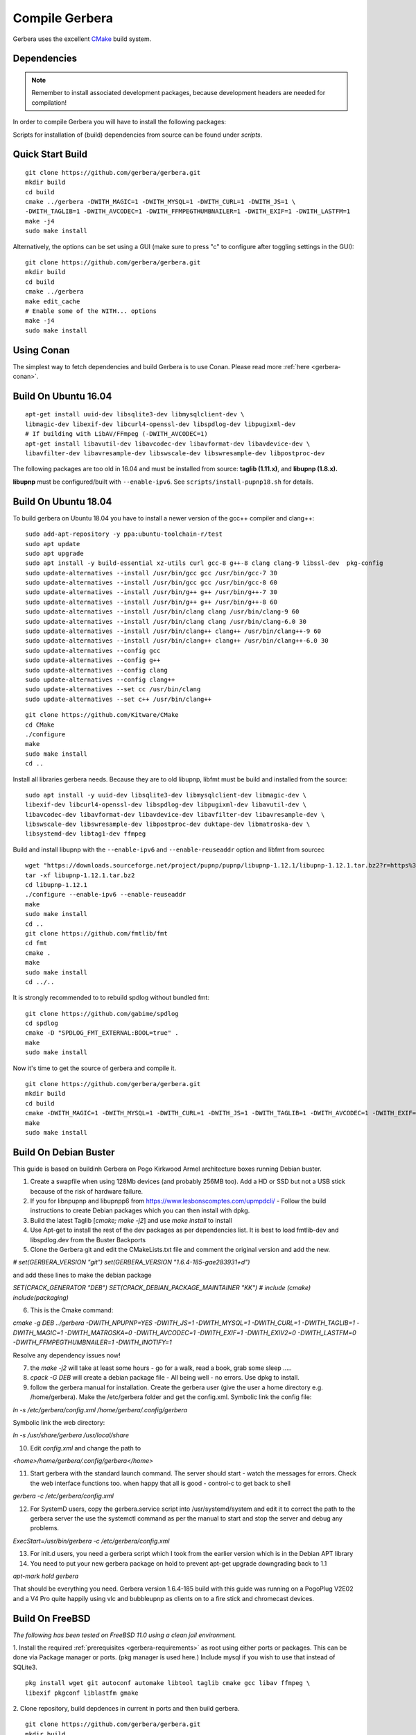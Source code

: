 .. index:: Compile Gerbera

Compile Gerbera
===============

Gerbera uses the excellent `CMake <https://cmake.org/>`_ build system.


.. _gerbera-requirements:

Dependencies
~~~~~~~~~~~~

.. Note:: Remember to install associated development packages, because development headers are needed for compilation!

In order to compile Gerbera you will have to install the following packages:


+---------------------+---------------+---------------+----------------------------+------------------------+----------+--------------------+
| Library             | Min Version   | Required?     | Note                       | Compile-time option    | Default  | Script             |
+=====================+===============+===============+============================+========================+==========+====================+
| libupnp             | 1.14.0        | XOR libnpupnp | [pupnp]                    |                        |          | install-pupnp.sh   |
+---------------------+---------------+---------------+----------------------------+------------------------+----------+--------------------+
| libnpupnp           | 4.1.2         | XOR libupnp   | [npupnp]                   | WITH\_NPUPNP           | Disabled |                    |
+---------------------+---------------+---------------+----------------------------+------------------------+----------+--------------------+
| libuuid             |               | Depends on OS | Not required on \*BSD      |                        |          |                    |
+---------------------+---------------+---------------+----------------------------+------------------------+----------+--------------------+
| [pugixml]           |               | Required      | XML file and data support  |                        |          | install-pugixml.sh |
+---------------------+---------------+---------------+----------------------------+------------------------+----------+--------------------+
| libiconv            |               | Required      | Charset conversion         |                        |          |                    |
+---------------------+---------------+---------------+----------------------------+------------------------+----------+--------------------+
| sqlite3             | 3.7.0         | Required      | Database storage           |                        |          |                    |
+---------------------+---------------+---------------+----------------------------+------------------------+----------+--------------------+
| zlib                |               | Required      | Data compression           |                        |          |                    |
+---------------------+---------------+---------------+----------------------------+------------------------+----------+--------------------+
| [fmtlib]            | 5.3           | Required      | Fast string formatting     |                        |          | install-fmt.sh     |
+---------------------+---------------+---------------+----------------------------+------------------------+----------+--------------------+
| [spdlog]            |               | Required      | Runtime logging            |                        |          | install-spdlog.sh  |
+---------------------+---------------+---------------+----------------------------+------------------------+----------+--------------------+
| [duktape]           | 2.1.0         | Optional      | Scripting Support          | WITH\_JS                | Enabled  | install-duktape.sh |
+---------------------+---------------+---------------+----------------------------+------------------------+----------+--------------------+
| mysql               |               | Optional      | Alternate database storage | WITH\_MYSQL             | Disabled |                    |
+---------------------+---------------+---------------+----------------------------+------------------------+----------+--------------------+
| curl                |               | Optional      | Enables web services       | WITH\_CURL              | Enabled  |                    |
+---------------------+---------------+---------------+----------------------------+------------------------+----------+--------------------+
| [taglib]            | 1.11.1        | Optional      | Audio tag support          | WITH\_TAGLIB            | Enabled  | install-taglib.sh  |
+---------------------+---------------+---------------+----------------------------+------------------------+----------+--------------------+
| libmagic            |               | Optional      | File type detection        | WITH\_MAGIC             | Enabled  |                    |
+---------------------+---------------+---------------+----------------------------+------------------------+----------+--------------------+
| libmatroska         |               | Optional      | MKV metadata               | WITH\_MATROSKA          | Enabled  |                    |
+---------------------+---------------+---------------+----------------------------+------------------------+----------+--------------------+
| ffmpeg/libav        |               | Optional      | File metadata              | WITH\_AVCODEC           | Disabled |                    |
+---------------------+---------------+---------------+----------------------------+------------------------+----------+--------------------+
| libexif             |               | Optional      | JPEG Exif metadata         | WITH\_EXIF              | Enabled  |                    |
+---------------------+---------------+---------------+----------------------------+------------------------+----------+--------------------+
| libexiv2            |               | Optional      | Exif, IPTC, XMP metadata   | WITH\_EXIV2             | Disabled |                    |
+---------------------+---------------+---------------+----------------------------+------------------------+----------+--------------------+
| lastfmlib           | 0.4.0         | Optional      | Enables scrobbling         | WITH\_LASTFM            | Disabled | install-lastfm.sh  |
+---------------------+---------------+---------------+----------------------------+------------------------+----------+--------------------+
| [ffmpegthumbnailer] |               | Optional      | Generate video thumbnails  | WITH\_FFMPEGTHUMBNAILER | Disabled |                    |
+---------------------+---------------+---------------+----------------------------+------------------------+----------+--------------------+
| inotify             |               | Optional      | Efficient file monitoring  | WITH\_INOTIFY           | Enabled  |                    |
+---------------------+---------------+---------------+----------------------------+------------------------+----------+--------------------+

Scripts for installation of (build) dependencies from source can be found under `scripts`.

.. index:: Quick Start Build

Quick Start Build
~~~~~~~~~~~~~~~~~

::

  git clone https://github.com/gerbera/gerbera.git
  mkdir build
  cd build
  cmake ../gerbera -DWITH_MAGIC=1 -DWITH_MYSQL=1 -DWITH_CURL=1 -DWITH_JS=1 \
  -DWITH_TAGLIB=1 -DWITH_AVCODEC=1 -DWITH_FFMPEGTHUMBNAILER=1 -DWITH_EXIF=1 -DWITH_LASTFM=1
  make -j4
  sudo make install


Alternatively, the options can be set using a GUI (make sure to press "c" to configure after toggling settings in the GUI):

::

  git clone https://github.com/gerbera/gerbera.git
  mkdir build
  cd build
  cmake ../gerbera
  make edit_cache
  # Enable some of the WITH... options
  make -j4
  sudo make install


.. index:: Conan

Using Conan
~~~~~~~~~~~

The simplest way to fetch dependencies and build Gerbera is to use Conan.
Please read more :ref:`here <gerbera-conan>`.

.. index:: Ubuntu

Build On Ubuntu 16.04
~~~~~~~~~~~~~~~~~~~~~

::

  apt-get install uuid-dev libsqlite3-dev libmysqlclient-dev \
  libmagic-dev libexif-dev libcurl4-openssl-dev libspdlog-dev libpugixml-dev
  # If building with LibAV/FFmpeg (-DWITH_AVCODEC=1)
  apt-get install libavutil-dev libavcodec-dev libavformat-dev libavdevice-dev \
  libavfilter-dev libavresample-dev libswscale-dev libswresample-dev libpostproc-dev


The following packages are too old in 16.04 and must be installed from source:
**taglib (1.11.x)**, and **libupnp (1.8.x).**

**libupnp** must be configured/built with ``--enable-ipv6``. See
``scripts/install-pupnp18.sh`` for details.

Build On Ubuntu 18.04
~~~~~~~~~~~~~~~~~~~~~

To build gerbera on Ubuntu 18.04 you have to install a newer version of the gcc++ compiler and clang++:

::

  sudo add-apt-repository -y ppa:ubuntu-toolchain-r/test
  sudo apt update
  sudo apt upgrade
  sudo apt install -y build-essential xz-utils curl gcc-8 g++-8 clang clang-9 libssl-dev  pkg-config
  sudo update-alternatives --install /usr/bin/gcc gcc /usr/bin/gcc-7 30
  sudo update-alternatives --install /usr/bin/gcc gcc /usr/bin/gcc-8 60
  sudo update-alternatives --install /usr/bin/g++ g++ /usr/bin/g++-7 30
  sudo update-alternatives --install /usr/bin/g++ g++ /usr/bin/g++-8 60
  sudo update-alternatives --install /usr/bin/clang clang /usr/bin/clang-9 60
  sudo update-alternatives --install /usr/bin/clang clang /usr/bin/clang-6.0 30
  sudo update-alternatives --install /usr/bin/clang++ clang++ /usr/bin/clang++-9 60
  sudo update-alternatives --install /usr/bin/clang++ clang++ /usr/bin/clang++-6.0 30
  sudo update-alternatives --config gcc
  sudo update-alternatives --config g++
  sudo update-alternatives --config clang
  sudo update-alternatives --config clang++
  sudo update-alternatives --set cc /usr/bin/clang
  sudo update-alternatives --set c++ /usr/bin/clang++

::

  git clone https://github.com/Kitware/CMake
  cd CMake
  ./configure
  make
  sudo make install
  cd ..
 	

Install all libraries gerbera needs. Because they are to old libupnp, libfmt must be
build and installed from the source:

::

  sudo apt install -y uuid-dev libsqlite3-dev libmysqlclient-dev libmagic-dev \
  libexif-dev libcurl4-openssl-dev libspdlog-dev libpugixml-dev libavutil-dev \
  libavcodec-dev libavformat-dev libavdevice-dev libavfilter-dev libavresample-dev \
  libswscale-dev libswresample-dev libpostproc-dev duktape-dev libmatroska-dev \
  libsystemd-dev libtag1-dev ffmpeg


Build and install libupnp with the ``--enable-ipv6`` and ``--enable-reuseaddr`` option and libfmt from sourcec

::

  wget "https://downloads.sourceforge.net/project/pupnp/pupnp/libupnp-1.12.1/libupnp-1.12.1.tar.bz2?r=https%3A%2F%2Fsourceforge.net%2Fprojects%2Fpupnp%2Ffiles%2Flatest%2Fdownload&ts=1588248015" -O libupnp-1.12.1.tar.bz2
  tar -xf libupnp-1.12.1.tar.bz2
  cd libupnp-1.12.1
  ./configure --enable-ipv6 --enable-reuseaddr
  make
  sudo make install
  cd ..
  git clone https://github.com/fmtlib/fmt
  cd fmt
  cmake .
  make
  sudo make install
  cd ../..


It is strongly recommended to to rebuild spdlog without bundled fmt:

::

  git clone https://github.com/gabime/spdlog
  cd spdlog
  cmake -D "SPDLOG_FMT_EXTERNAL:BOOL=true" .
  make
  sudo make install


Now it's time to get the source of gerbera and compile it.

::

  git clone https://github.com/gerbera/gerbera.git
  mkdir build
  cd build
  cmake -DWITH_MAGIC=1 -DWITH_MYSQL=1 -DWITH_CURL=1 -DWITH_JS=1 -DWITH_TAGLIB=1 -DWITH_AVCODEC=1 -DWITH_EXIF=1 -DWITH_LASTFM=0 -DWITH_SYSTEMD=1 ../gerbera
  make
  sudo make install


.. index:: Debian Buster

Build On Debian Buster
~~~~~~~~~~~~~~~~~~~~~~

This guide is based on buildinh Gerbera on Pogo Kirkwood Armel architecture boxes running Debian buster.

1. Create a swapfile when using 128Mb devices (and probably 256MB too). Add a HD or SSD but not a USB stick because of the risk of hardware failure.

2. If you for libnpupnp and libupnpp6 from https://www.lesbonscomptes.com/upmpdcli/ - Follow the build instructions to create Debian packages which you can then install with dpkg.

3. Build the latest Taglib [`cmake; make -j2`] and use `make install` to install

4. Use Apt-get to install the rest of the dev packages as per dependencies list. It is best to load fmtlib-dev and libspdlog.dev from the Buster Backports

5. Clone the Gerbera git and edit the CMakeLists.txt file and comment the original version and add the new.

`# set(GERBERA_VERSION "git")`
`set(GERBERA_VERSION "1.6.4-185-gae283931+d")`

and add these lines to make the debian package

`SET(CPACK_GENERATOR "DEB")`
`SET(CPACK_DEBIAN_PACKAGE_MAINTAINER "KK")`
`# include (cmake)`
`include(packaging)`

6. This is the Cmake command:

`cmake -g DEB ../gerbera -DWITH_NPUPNP=YES -DWITH_JS=1 -DWITH_MYSQL=1 -DWITH_CURL=1 -DWITH_TAGLIB=1 -DWITH_MAGIC=1 -DWITH_MATROSKA=0 -DWITH_AVCODEC=1 -DWITH_EXIF=1 -DWITH_EXIV2=0 -DWITH_LASTFM=0 -DWITH_FFMPEGTHUMBNAILER=1 -DWITH_INOTIFY=1`

Resolve any dependency issues now!

7. the `make -j2` will take at least some hours - go for a walk, read a book, grab some sleep .....

8. `cpack -G DEB` will create a debian package file - All being well - no errors. Use dpkg to install.

9. follow the gerbera manual for installation. Create the gerbera user (give the user a home directory e.g. /home/gerbera). Make the /etc/gerbera folder and get the config.xml. Symbolic link the config file:

`ln -s /etc/gerbera/config.xml /home/gerbera/.config/gerbera`

Symbolic link the web directory:

`ln -s /usr/share/gerbera /usr/local/share`

10. Edit `config.xml` and change the path to

`<home>/home/gerbera/.config/gerbera</home>`

11. Start gerbera with the standard launch command. The server should start - watch the messages for errors. Check the web interface functions too. when happy that all is good - control-c to get back to shell

`gerbera -c /etc/gerbera/config.xml`

12. For SystemD users, copy the gerbera.service script into /usr/systemd/system and edit it to correct the path to the gerbera server the use the systemctl command as per the manual to start and stop the server and debug any problems.

`ExecStart=/usr/bin/gerbera -c /etc/gerbera/config.xml`

13. For init.d users, you need a gerbera script which I took from the earlier version which is in the Debian APT library

14. You need to put your new gerbera package on hold to prevent apt-get upgrade downgrading back to 1.1

`apt-mark hold gerbera`

That should be everything you need. Gerbera version 1.6.4-185 build with this guide was running on a PogoPlug V2E02 and a V4 Pro quite happily using vlc and bubbleupnp as clients on to a fire stick and chromecast devices.


.. index:: FreeBSD

Build On FreeBSD
~~~~~~~~~~~~~~~~

`The following has been tested on FreeBSD 11.0 using a clean jail environment.`

1. Install the required :ref:`prerequisites <gerbera-requirements>` as root using either ports or packages. This can be done via Package manager or ports.
(pkg manager is used here.)  Include mysql if you wish to use that instead of SQLite3.
::

  pkg install wget git autoconf automake libtool taglib cmake gcc libav ffmpeg \
  libexif pkgconf liblastfm gmake


2. Clone repository, build depdences in current in ports and then build gerbera.
::

  git clone https://github.com/gerbera/gerbera.git
  mkdir build
  cd build
  sh ../gerbera/scripts/install-pupnp18.sh
  sh ../gerbera/scripts/install-duktape.sh
  cmake ../gerbera -DWITH_MAGIC=1 -DWITH_MYSQL=0 -DWITH_CURL=1 -DWITH_JS=1 -DWITH_TAGLIB=1 -DWITH_AVCODEC=1 \
  -DWITH_EXIF=1 -DWITH_LASTFM=0 -DWITH_SYSTEMD=0
  make -j4
  sudo make install


.. index:: macOS

Build On macOS
~~~~~~~~~~~~~~

`The following has been tested on macOS High Sierra 10.13.4`

The Gerbera Team maintains a Homebrew Tap to build and install Gerbera Media Server.  Take a look
at the Homebrew formula to see an example of how to compile Gerbera on macOS.

`homebrew-gerbera/gerbera.rb <https://github.com/gerbera/homebrew-gerbera/blob/master/gerbera.rb>`_



.. index:: Build Docker Container On Ubuntu

Build Docker Container On Ubuntu
~~~~~~~~~~~~~~~~~~~~~~~~~~~~~~~~

Install required tools in Ubuntu

::

  sudo apt-get install docker.io git

Simplest way of building:

::

  sudo docker build https://github.com/gerbera/gerbera.git

After successfull build you should get something like

::

  Successfully built a13ccc793373

Afterwards start the container like described in the `Gerbera Docker <https://hub.docker.com/r/gerbera/gerbera>`_
documentation while replacing "gerbera/gerbera:vX.X.X" with the unique ID reported at the end of the build.

To change the compile options of Gerbera split up the process.
Download the project:

::

  git clone https://github.com/gerbera/gerbera.git

Then modify the compile parameter values in gerbera/Dockerfile. Also additional libraries might be required.
E.g. to build a container with exiv2 support add the compile option "-DWITH_EXIV2=YES" and the library
"exiv2-dev" in the first "RUN apk" command and "exiv2" in the second "RUN apk" command in the gerbera/Dockerfile.
To start the build enter

::

  sudo docker build gerbera/
